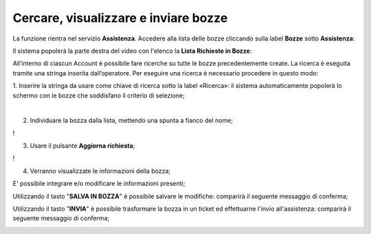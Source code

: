 
**Cercare, visualizzare e inviare bozze**
=========================================

La funzione rientra nel servizio **Assistenza**. Accedere alla lista delle bozze cliccando sulla label **Bozze** 
sotto **Assistenza**:

.. image:: img/100.25_Elenco_BozzeSX.png


Il sistema popolerà la parte destra del video con l'elenco la **Lista Richieste in Bozze**:

.. image:: img/100.25_ElencoBozzeDX.png

All’interno di ciascun Account è possibile fare ricerche su tutte le bozze precedentemente create. 
La ricerca è eseguita tramite una stringa inserita dall’operatore. 
Per eseguire una ricerca è necessario procedere in questo modo:

1. Inserire la stringa da usare come chiave di ricerca sotto la label «Ricerca»: il sistema automaticamente popolerà lo schermo 
con le bozze che soddisfano il criterio di selezione;

.. image:: img/100.25_RicercaStringaBozzeDX.png

|

2. Individuare la bozza dalla lista, mettendo una spunta a fianco del nome;

.. image:: img/100.25_RicercaStringaBozzeOkDX.png

!
    
3. Usare il pulsante **Aggiorna richiesta**;

.. image:: img/100.25_AggiornaRichiesta.png

!

4. Verranno visualizzate le informazioni della bozza;
    
.. image:: img/100.5_DettagliTicketTag1.png

E' possibile integrare e/o modificare le informazioni presenti;

Utilizzando il tasto "**SALVA IN BOZZA**" è possibile salvare le modifiche: comparirà il seguente messaggio di conferma;

.. image:: img/100.25_BozzaAggiornataDX.png

Utilizzando il tasto "**INVIA**" è possibile trasformare la bozza in un ticket ed effettuarne l'invio all'assistenza: 
comparirà il seguente messaggio di conferma;

.. image:: img/richiesta_assistenza_inviata_correttamente.png